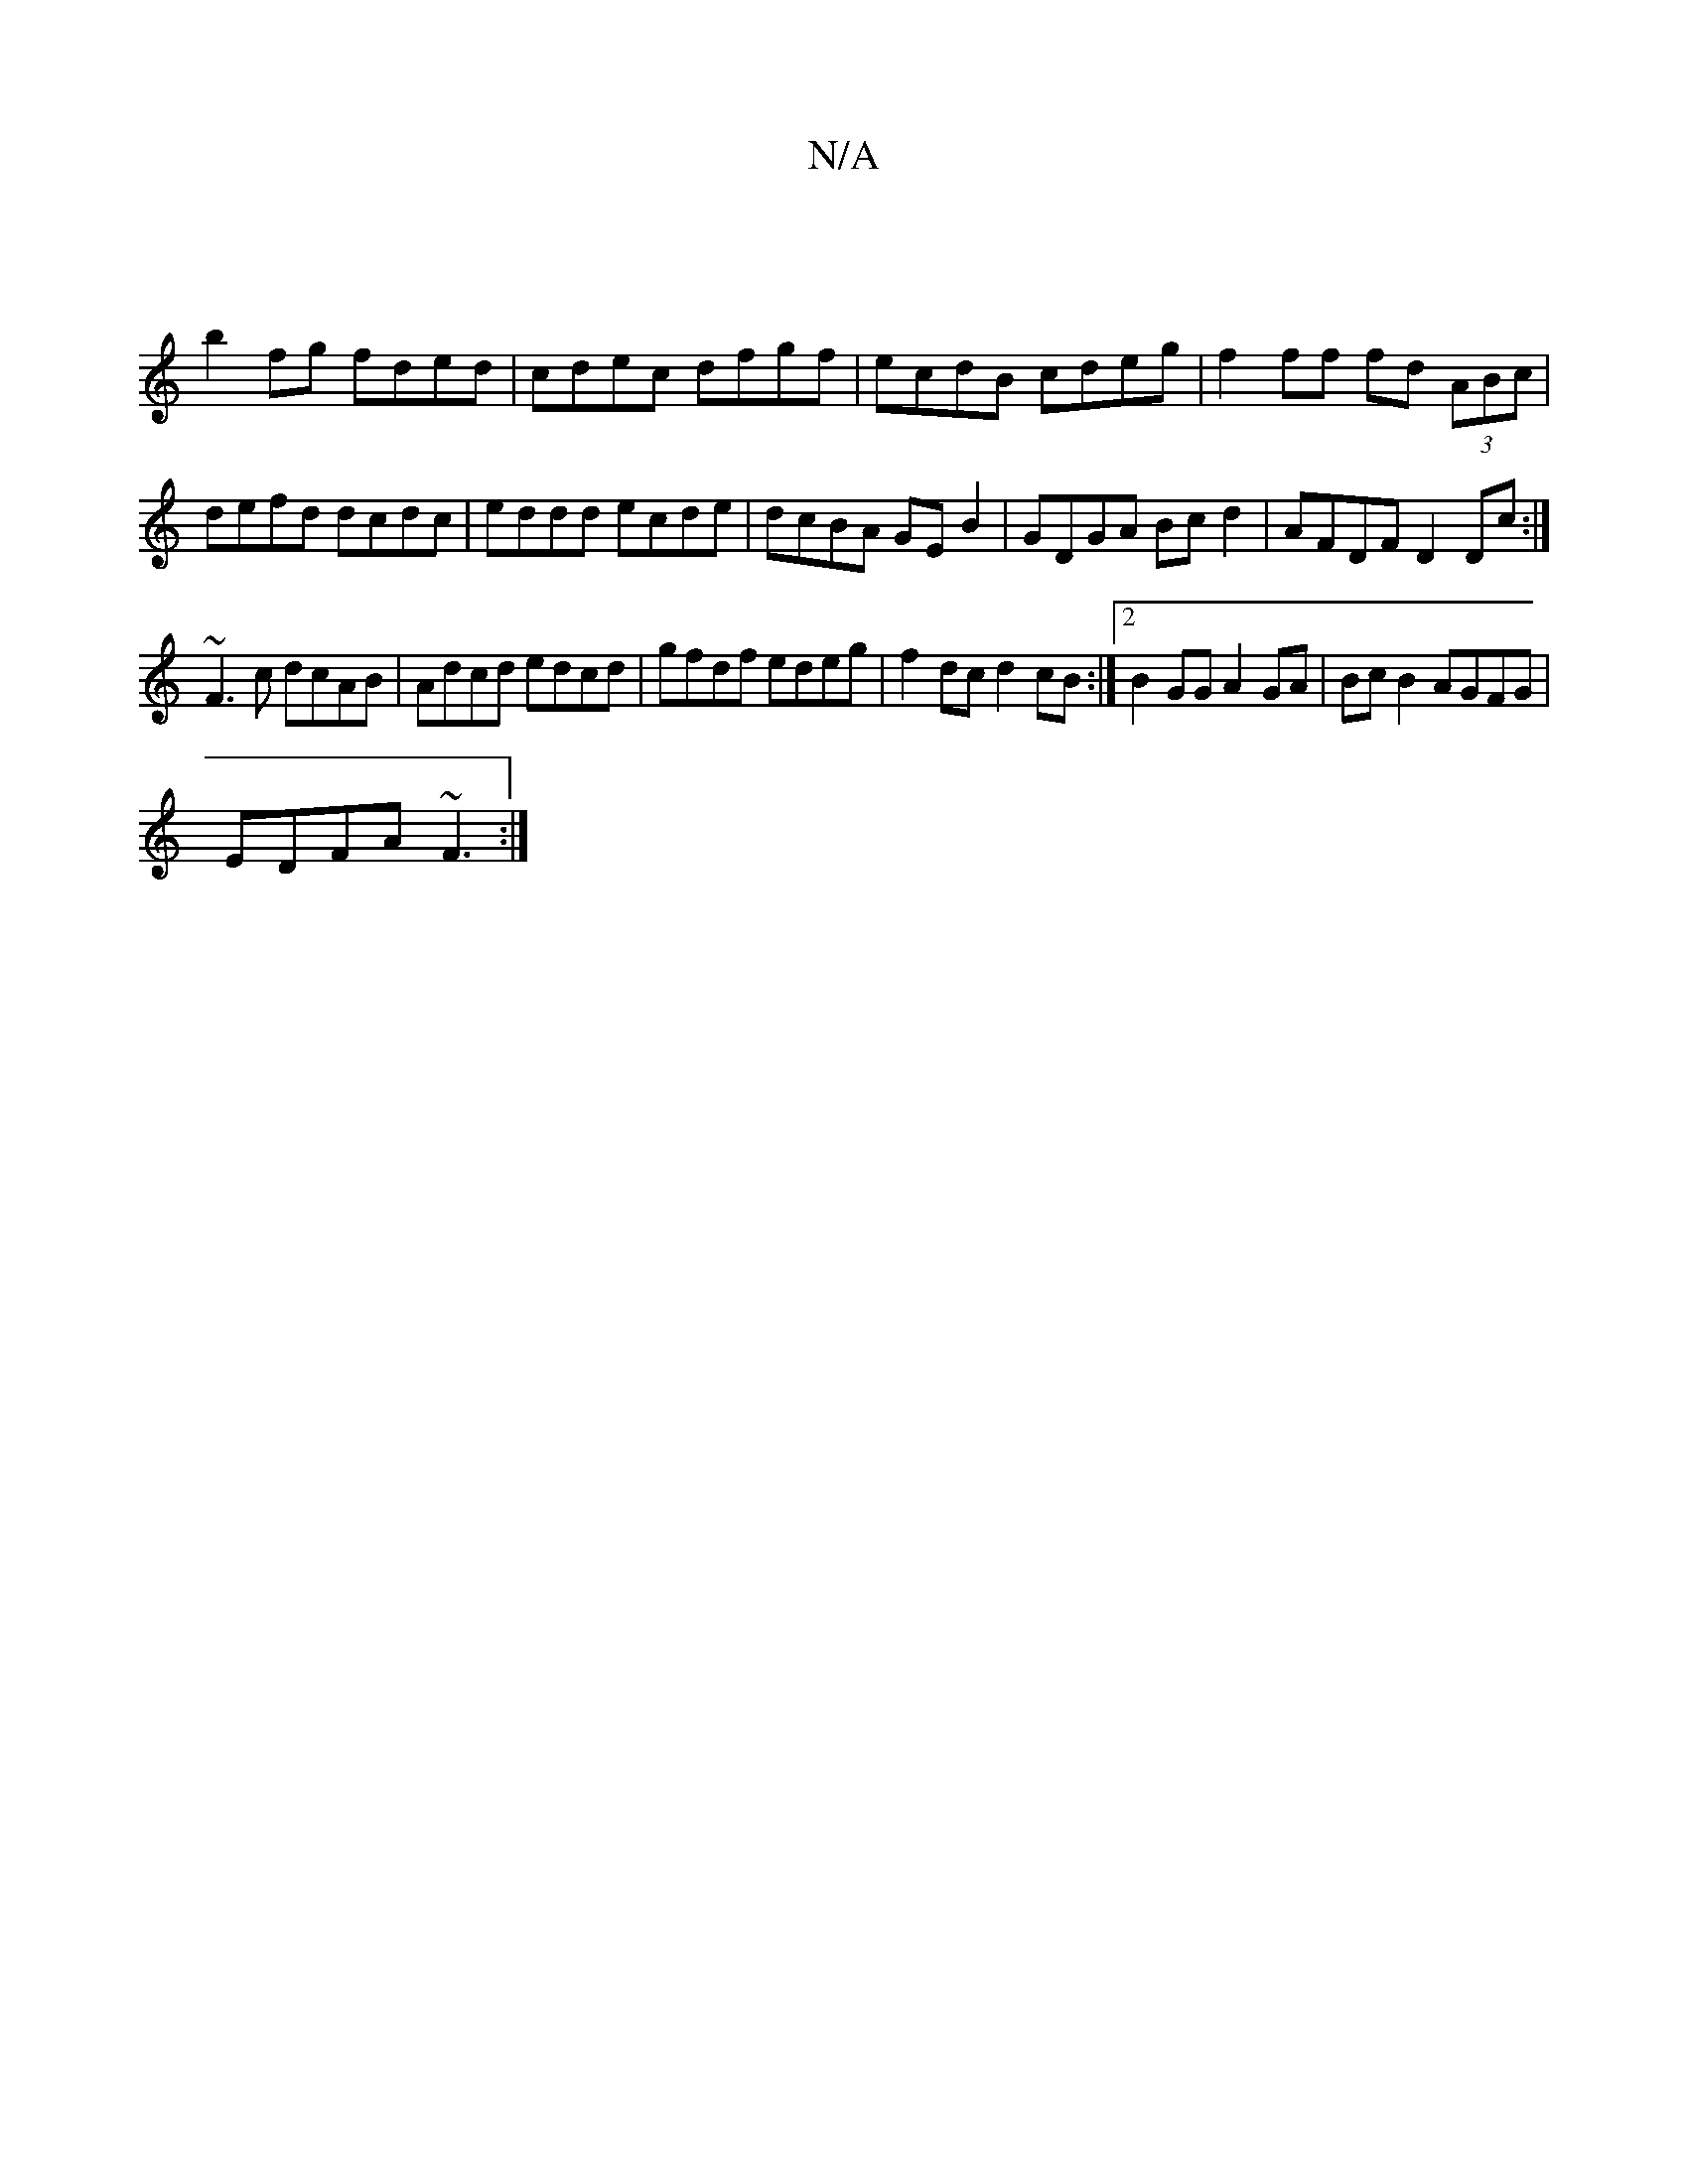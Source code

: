 X:1
T:N/A
M:4/4
R:N/A
K:Cmajor
|
b2fg fded|cdec dfgf|ecdB cdeg|f2 ff fd (3ABc|defd dcdc|eddd ecde|dcBA GE B2|GDGA Bcd2|AFDF D2 Dc:|
~F3c dcAB | Adcd edcd | gfdf edeg | f2 dc d2 cB :|2 B2 GG A2 GA|Bc B2 AGFG|
EDFA ~F3:|

|:B/c/d g2 